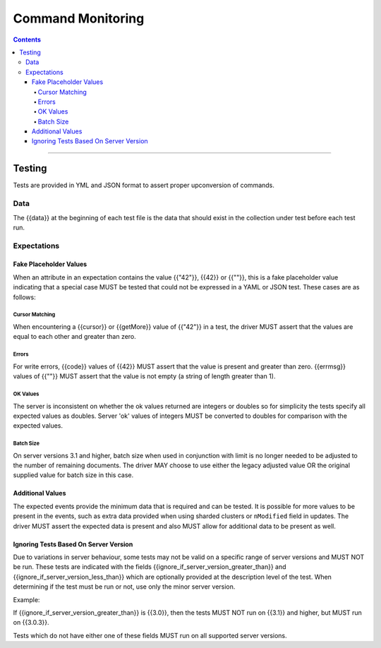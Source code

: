 .. role:: javascript(code)
  :language: javascript

==================
Command Monitoring
==================

.. contents::

--------

Testing
=======

Tests are provided in YML and JSON format to assert proper upconversion of commands.

Data
----

The {{data}} at the beginning of each test file is the data that should exist in the
collection under test before each test run.

Expectations
------------

Fake Placeholder Values
```````````````````````

When an attribute in an expectation contains the value {{"42"}}, {{42}} or {{""}}, this is a fake
placeholder value indicating that a special case MUST be tested that could not be
expressed in a YAML or JSON test. These cases are as follows:

Cursor Matching
^^^^^^^^^^^^^^^

When encountering a {{cursor}} or {{getMore}} value of {{"42"}} in a test, the driver MUST assert
that the values are equal to each other and greater than zero.

Errors
^^^^^^

For write errors, {{code}} values of {{42}} MUST assert that the value is present and
greater than zero. {{errmsg}} values of {{""}} MUST assert that the value is not empty
(a string of length greater than 1).

OK Values
^^^^^^^^^

The server is inconsistent on whether the ok values returned are integers or doubles so
for simplicity the tests specify all expected values as doubles. Server 'ok' values of
integers MUST be converted to doubles for comparison with the expected values.

Batch Size
^^^^^^^^^^

On server versions 3.1 and higher, batch size when used in conjunction with limit is no
longer needed to be adjusted to the number of remaining documents. The driver MAY choose
to use either the legacy adjusted value OR the original supplied value for batch size in
this case.

Additional Values
`````````````````

The expected events provide the minimum data that is required and can be tested. It is
possible for more values to be present in the events, such as extra data provided when
using sharded clusters or ``nModified`` field in updates. The driver MUST assert the
expected data is present and also MUST allow for additional data to be present as well.

Ignoring Tests Based On Server Version
``````````````````````````````````````

Due to variations in server behaviour, some tests may not be valid on a specific range
of server versions and MUST NOT be run. These tests are indicated with the fields
{{ignore_if_server_version_greater_than}} and {{ignore_if_server_version_less_than}} which
are optionally provided at the description level of the test. When determining if the test
must be run or not, use only the minor server version.

Example:

If {{ignore_if_server_version_greater_than}} is {{3.0}}, then the tests MUST NOT run on
{{3.1}} and higher, but MUST run on {{3.0.3}}.

Tests which do not have either one of these fields MUST run on all supported server
versions.
